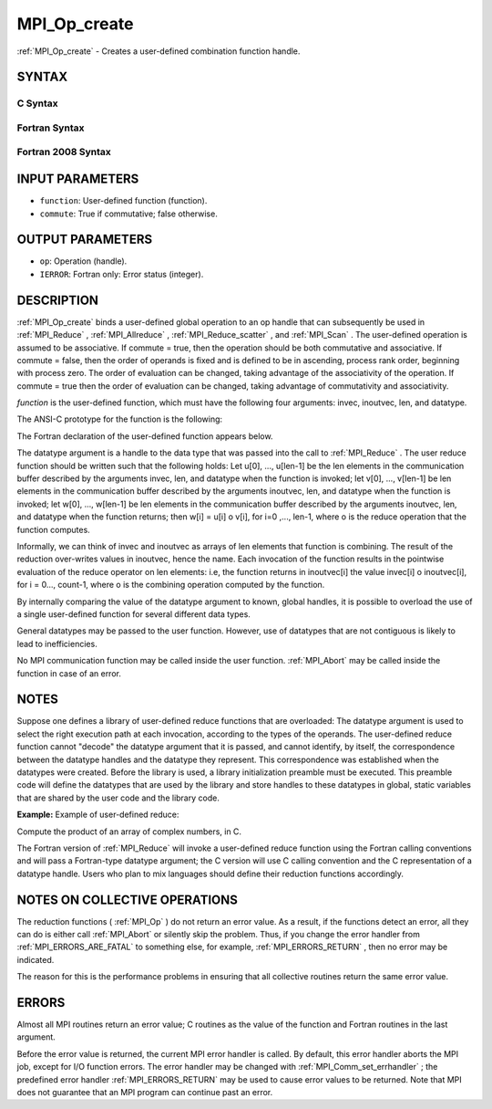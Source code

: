 .. _MPI_Op_create:

MPI_Op_create
~~~~~~~~~~~~~

:ref:`MPI_Op_create`  - Creates a user-defined combination function handle.

SYNTAX
======

C Syntax
--------

.. code-block:: c
   :linenos:

   #include <mpi.h>
   int MPI_Op_create(MPI_User_function *function, int commute,
   	MPI_Op *op)

Fortran Syntax
--------------

.. code-block:: fortran
   :linenos:

   USE MPI
   ! or the older form: INCLUDE 'mpif.h'
   MPI_OP_CREATE(FUNCTION, COMMUTE, OP, IERROR)
   	EXTERNAL	FUNCTION
   	LOGICAL	COMMUTE
   	INTEGER	OP, IERROR

Fortran 2008 Syntax
-------------------

.. code-block:: fortran
   :linenos:

   USE mpi_f08
   MPI_Op_create(user_fn, commute, op, ierror)
   	PROCEDURE(MPI_User_function) :: user_fn
   	LOGICAL, INTENT(IN) :: commute
   	TYPE(MPI_Op), INTENT(OUT) :: op
   	INTEGER, OPTIONAL, INTENT(OUT) :: ierror

INPUT PARAMETERS
================

* ``function``: User-defined function (function). 

* ``commute``: True if commutative; false otherwise. 

OUTPUT PARAMETERS
=================

* ``op``: Operation (handle). 

* ``IERROR``: Fortran only: Error status (integer). 

DESCRIPTION
===========

:ref:`MPI_Op_create`  binds a user-defined global operation to an op handle that
can subsequently be used in :ref:`MPI_Reduce` , :ref:`MPI_Allreduce` ,
:ref:`MPI_Reduce_scatter` , and :ref:`MPI_Scan` . The user-defined operation is assumed
to be associative. If commute = true, then the operation should be both
commutative and associative. If commute = false, then the order of
operands is fixed and is defined to be in ascending, process rank order,
beginning with process zero. The order of evaluation can be changed,
taking advantage of the associativity of the operation. If commute =
true then the order of evaluation can be changed, taking advantage of
commutativity and associativity.

*function* is the user-defined function, which must have the following
four arguments: invec, inoutvec, len, and datatype.

The ANSI-C prototype for the function is the following:

.. code-block:: c
   :linenos:

     typedef void MPI_User_function(void *invec, void *inoutvec,
                                    int *len,
                                    MPI_Datatype *datatype);

The Fortran declaration of the user-defined function appears below.

.. code-block:: fortran
   :linenos:

     FUNCTION USER_FUNCTION( INVEC(*), INOUTVEC(*), LEN, TYPE)
     <type> INVEC(LEN), INOUTVEC(LEN)
      INTEGER LEN, TYPE

The datatype argument is a handle to the data type that was passed into
the call to :ref:`MPI_Reduce` . The user reduce function should be written such
that the following holds: Let u[0], ..., u[len-1] be the len elements in
the communication buffer described by the arguments invec, len, and
datatype when the function is invoked; let v[0], ..., v[len-1] be len
elements in the communication buffer described by the arguments
inoutvec, len, and datatype when the function is invoked; let w[0], ...,
w[len-1] be len elements in the communication buffer described by the
arguments inoutvec, len, and datatype when the function returns; then
w[i] = u[i] o v[i], for i=0 ,..., len-1, where o is the reduce operation
that the function computes.

Informally, we can think of invec and inoutvec as arrays of len elements
that function is combining. The result of the reduction over-writes
values in inoutvec, hence the name. Each invocation of the function
results in the pointwise evaluation of the reduce operator on len
elements: i.e, the function returns in inoutvec[i] the value invec[i] o
inoutvec[i], for i = 0..., count-1, where o is the combining operation
computed by the function.

By internally comparing the value of the datatype argument to known,
global handles, it is possible to overload the use of a single
user-defined function for several different data types.

General datatypes may be passed to the user function. However, use of
datatypes that are not contiguous is likely to lead to inefficiencies.

No MPI communication function may be called inside the user function.
:ref:`MPI_Abort`  may be called inside the function in case of an error.

NOTES
=====

Suppose one defines a library of user-defined reduce functions that are
overloaded: The datatype argument is used to select the right execution
path at each invocation, according to the types of the operands. The
user-defined reduce function cannot "decode" the datatype argument that
it is passed, and cannot identify, by itself, the correspondence between
the datatype handles and the datatype they represent. This
correspondence was established when the datatypes were created. Before
the library is used, a library initialization preamble must be executed.
This preamble code will define the datatypes that are used by the
library and store handles to these datatypes in global, static variables
that are shared by the user code and the library code.

**Example:** Example of user-defined reduce:

Compute the product of an array of complex numbers, in C.

.. code-block:: c
   :linenos:

       typedef struct {
           double real,imag;
       } Complex;

       /* the user-defined function
        */
       void myProd( Complex *in, Complex *inout, int *len,
                    MPI_Datatype *dptr )
       {
           int i;
           Complex c;

       for (i=0; i< *len; ++i) {
               c.real = inout->real*in->real -
                          inout->imag*in->imag;
               c.imag = inout->real*in->imag +
                          inout->imag*in->real;
               *inout = c;
               in++; inout++;
           }
       }

       /* and, to call it...
        */
       ...

       /* each process has an array of 100 Complexes
            */
           Complex a[100], answer[100];
           MPI_Op myOp;
           MPI_Datatype ctype;

       /* explain to MPI how type Complex is defined
            */
          MPI_Type_contiguous( 2, MPI_DOUBLE, &ctype );
           MPI_Type_commit( &ctype );
           /* create the complex-product user-op
            */
           MPI_Op_create( myProd, True, &myOp );

           MPI_Reduce( a, answer, 100, ctype, myOp, root, comm );

           /* At this point, the answer, which consists of 100 Complexes,
            * resides on process root
            */

The Fortran version of :ref:`MPI_Reduce`  will invoke a user-defined reduce
function using the Fortran calling conventions and will pass a
Fortran-type datatype argument; the C version will use C calling
convention and the C representation of a datatype handle. Users who plan
to mix languages should define their reduction functions accordingly.

NOTES ON COLLECTIVE OPERATIONS
==============================

The reduction functions ( :ref:`MPI_Op`  ) do not return an error value. As a
result, if the functions detect an error, all they can do is either call
:ref:`MPI_Abort`  or silently skip the problem. Thus, if you change the error
handler from :ref:`MPI_ERRORS_ARE_FATAL`  to something else, for example,
:ref:`MPI_ERRORS_RETURN`  , then no error may be indicated.

The reason for this is the performance problems in ensuring that all
collective routines return the same error value.

ERRORS
======

Almost all MPI routines return an error value; C routines as the value
of the function and Fortran routines in the last argument.

Before the error value is returned, the current MPI error handler is
called. By default, this error handler aborts the MPI job, except for
I/O function errors. The error handler may be changed with
:ref:`MPI_Comm_set_errhandler` ; the predefined error handler :ref:`MPI_ERRORS_RETURN` 
may be used to cause error values to be returned. Note that MPI does not
guarantee that an MPI program can continue past an error.


.. seealso::    :ref:`MPI_Reduce`    :ref:`MPI_Reduce_scatter`    :ref:`MPI_Allreduce`    :ref:`MPI_Scan`    :ref:`MPI_Op_free` 
